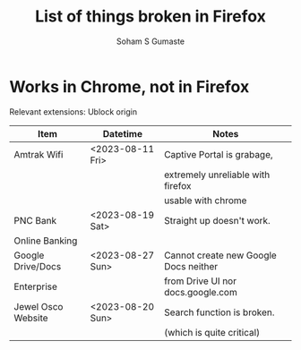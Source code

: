 #+TITLE: List of things broken in Firefox
#+AUTHOR: Soham S Gumaste
#+OPTIONS: toc:nil

* Works in Chrome, not in Firefox

Relevant extensions: Ublock origin


|--------------------+------------------+---------------------------------------|
| Item               | Datetime         | Notes                                 |
|--------------------+------------------+---------------------------------------|
| Amtrak Wifi        | <2023-08-11 Fri> | Captive Portal is grabage,            |
|                    |                  | extremely unreliable with firefox     |
|                    |                  | usable with chrome                    |
|--------------------+------------------+---------------------------------------|
| PNC Bank           | <2023-08-19 Sat> | Straight up doesn't work.             |
| Online Banking     |                  |                                       |
|--------------------+------------------+---------------------------------------|
| Google Drive/Docs  | <2023-08-27 Sun> | Cannot create new Google Docs neither |
| Enterprise         |                  | from Drive UI nor docs.google.com     |
|--------------------+------------------+---------------------------------------|
| Jewel Osco Website | <2023-08-20 Sun> | Search function is broken.            |
|                    |                  | (which is quite critical)             |
|--------------------+------------------+---------------------------------------|
